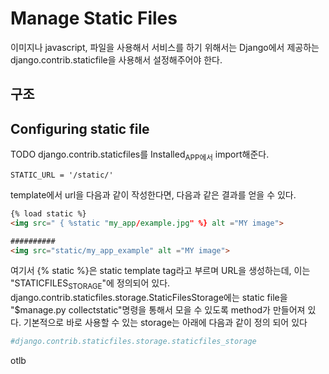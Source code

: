 
#+LATEX_CLASS: article
#+LATEX_CLASS_OPTIONS: [a4paper]

#+LATEX_HEADER: \usepackage{kotex}
#+LATEX_HEADER: \usepackage{CJKutf8}

#+LATEX_HEADER: \usepackage[utf8]{inputenc}
#+LATEX_HEADER: \usepackage{amsmath}
#+LATEX_HEADER: \usepackage[scale=0.75,twoside,bindingoffset=5mm]{geometry}
#+LATEX_HEADER: \usepackage[onehalfspacing]{setspace}






* Manage Static Files


  이미지나 javascript, 파일을 사용해서 서비스를 하기 위해서는 Django에서 제공하는 django.contrib.staticfile을 사용해서 설정해주어야 한다. 
** 구조


** Configuring static file

**** TODO django.contrib.staticfiles를 Installed_APP에서 import해준다. 

     #+BEGIN_SRC shell
     STATIC_URL = '/static/'
     #+END_SRC 

     template에서 url을 다음과 같이 작성한다면, 다음과 같은 결과를 얻을 수 있다.

     #+BEGIN_SRC html 
     {% load static %}
     <img src=" { %static "my_app/example.jpg" %} alt ="MY image">

     ##########     
     <img src="static/my_app_example" alt ="MY image">
     #+END_SRC
     여기서 {% static %}은 static template tag라고 부르며 URL을 생성하는데, 이는 "STATICFILES_STORAGE"에 정의되어 있다. django.contrib.staticfiles.storage.StaticFilesStorage에는 static file을 "$manage.py collectstatic"명령을 통해서 모을 수 있도록 method가 만들어져 있다. 기본적으로 바로 사용할 수 있는 storage는 아래에 다음과 같이 정의 되어 있다 

     #+BEGIN_SRC python 
     #django.contrib.staticfiles.storage.staticfiles_storage
     
     #+END_SRC
     

   

     otlb    
